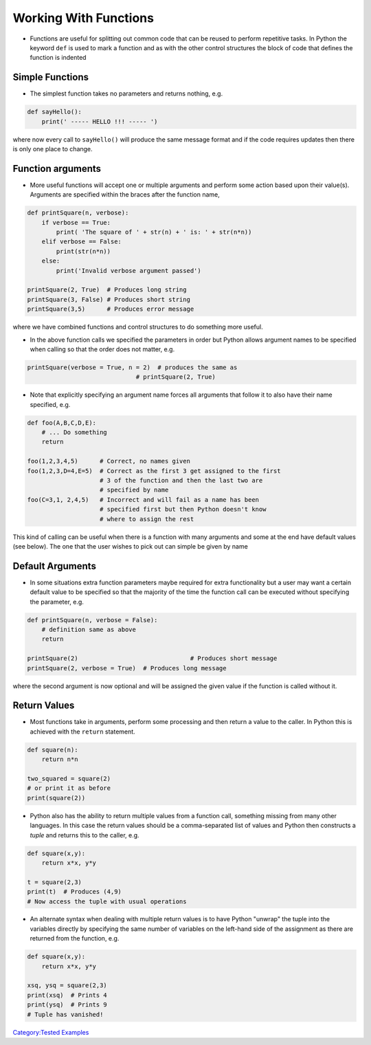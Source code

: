 .. _working_with_functions:

======================
Working With Functions 
======================

-  Functions are useful for splitting out common code that can be reused
   to perform repetitive tasks. In Python the keyword ``def`` is used to
   mark a function and as with the other control structures the block of
   code that defines the function is indented

Simple Functions
================

-  The simplest function takes no parameters and returns nothing, e.g.

.. code:: python

   def sayHello():
       print(' ----- HELLO !!! ----- ')

where now every call to ``sayHello()`` will produce the same message
format and if the code requires updates then there is only one place to
change.

Function arguments
==================

-  More useful functions will accept one or multiple arguments and
   perform some action based upon their value(s). Arguments are
   specified within the braces after the function name,

.. code:: python

   def printSquare(n, verbose):
       if verbose == True:
           print( 'The square of ' + str(n) + ' is: ' + str(n*n))
       elif verbose == False:
           print(str(n*n))
       else:
           print('Invalid verbose argument passed')

   printSquare(2, True)  # Produces long string
   printSquare(3, False) # Produces short string
   printSquare(3,5)      # Produces error message

where we have combined functions and control structures to do something
more useful.

-  In the above function calls we specified the parameters in order but
   Python allows argument names to be specified when calling so that the
   order does not matter, e.g.

.. code:: python

   printSquare(verbose = True, n = 2)  # produces the same as
                                 # printSquare(2, True)

-  Note that explicitly specifying an argument name forces all arguments
   that follow it to also have their name specified, e.g.

.. code:: python

   def foo(A,B,C,D,E):
       # ... Do something
       return
    
   foo(1,2,3,4,5)      # Correct, no names given
   foo(1,2,3,D=4,E=5)  # Correct as the first 3 get assigned to the first
                       # 3 of the function and then the last two are 
                       # specified by name
   foo(C=3,1, 2,4,5)   # Incorrect and will fail as a name has been
                       # specified first but then Python doesn't know
                       # where to assign the rest

This kind of calling can be useful when there is a function with many
arguments and some at the end have default values (see below). The one
that the user wishes to pick out can simple be given by name

Default Arguments
=================

-  In some situations extra function parameters maybe required for extra
   functionality but a user may want a certain default value to be
   specified so that the majority of the time the function call can be
   executed without specifying the parameter, e.g.

.. code:: python

   def printSquare(n, verbose = False):
       # definition same as above
       return

   printSquare(2)                               # Produces short message
   printSquare(2, verbose = True)  # Produces long message

where the second argument is now optional and will be assigned the given
value if the function is called without it.

Return Values
=============

-  Most functions take in arguments, perform some processing and then
   return a value to the caller. In Python this is achieved with the
   ``return`` statement.

.. code:: python

   def square(n):
       return n*n

   two_squared = square(2)
   # or print it as before
   print(square(2))

-  Python also has the ability to return multiple values from a function
   call, something missing from many other languages. In this case the
   return values should be a comma-separated list of values and Python
   then constructs a *tuple* and returns this to the caller, e.g.

.. code:: python

   def square(x,y):
       return x*x, y*y

   t = square(2,3)
   print(t)  # Produces (4,9)
   # Now access the tuple with usual operations

-  An alternate syntax when dealing with multiple return values is to
   have Python "unwrap" the tuple into the variables directly by
   specifying the same number of variables on the left-hand side of the
   assignment as there are returned from the function, e.g.

.. code:: python

   def square(x,y):
       return x*x, y*y

   xsq, ysq = square(2,3)
   print(xsq)  # Prints 4
   print(ysq)  # Prints 9  
   # Tuple has vanished!

.. raw:: mediawiki

   {{SlideNavigationLinks|Working_With_Functions|Introduction_To_Python|Basic_Python_Exercises_3-4}}

`Category:Tested Examples <Category:Tested_Examples>`__
